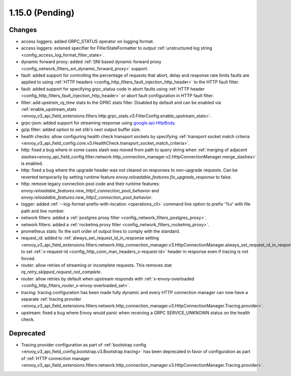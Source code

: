 1.15.0 (Pending)
================

Changes
-------

* access loggers: added GRPC_STATUS operator on logging format.
* access loggers: extened specifier for FilterStateFormatter to output :ref:`unstructured log string <config_access_log_format_filter_state>`.
* dynamic forward proxy: added :ref:`SNI based dynamic forward proxy <config_network_filters_sni_dynamic_forward_proxy>` support.
* fault: added support for controlling the percentage of requests that abort, delay and response rate limits faults 
  are applied to using :ref:`HTTP headers <config_http_filters_fault_injection_http_header>` to the HTTP fault filter.
* fault: added support for specifying grpc_status code in abort faults using
  :ref:`HTTP header <config_http_filters_fault_injection_http_header>` or abort fault configuration in HTTP fault filter.
* filter: add `upstram_rq_time` stats to the GPRC stats filter.
  Disabled by default and can be enabled via :ref:`enable_upstream_stats <envoy_v3_api_field_extensions.filters.http.grpc_stats.v3.FilterConfig.enable_upstream_stats>`.
* grpc-json: added support for streaming response using
  `google.api.HttpBody <https://github.com/googleapis/googleapis/blob/master/google/api/httpbody.proto>`_.
* gzip filter: added option to set zlib's next output buffer size.
* health checks: allow configuring health check transport sockets by specifying :ref:`transport socket match criteria <envoy_v3_api_field_config.core.v3.HealthCheck.transport_socket_match_criteria>`.
* http: fixed a bug where in some cases slash was moved from path to query string when :ref:`merging of adjacent slashes<envoy_api_field_config.filter.network.http_connection_manager.v2.HttpConnectionManager.merge_slashes>` is enabled.
* http: fixed a bug where the upgrade header was not cleared on responses to non-upgrade requests.
  Can be reverted temporarily by setting runtime feature `envoy.reloadable_features.fix_upgrade_response` to false.
* http: remove legacy connection pool code and their runtime features: `envoy.reloadable_features.new_http1_connection_pool_behavior` and
  `envoy.reloadable_features.new_http2_connection_pool_behavior`.
* logger: added :ref:`--log-format-prefix-with-location <operations_cli>` command line option to prefix '%v' with file path and line number.
* network filters: added a :ref:`postgres proxy filter <config_network_filters_postgres_proxy>`.
* network filters: added a :ref:`rocketmq proxy filter <config_network_filters_rocketmq_proxy>`.
* prometheus stats: fix the sort order of output lines to comply with the standard.
* request_id: added to :ref:`always_set_request_id_in_response setting <envoy_v3_api_field_extensions.filters.network.http_connection_manager.v3.HttpConnectionManager.always_set_request_id_in_response>`
  to set :ref:`x-request-id <config_http_conn_man_headers_x-request-id>` header in response even if
  tracing is not forced.
* router: allow retries of streaming or incomplete requests. This removes stat `rq_retry_skipped_request_not_complete`.
* router: allow retries by default when upstream responds with :ref:`x-envoy-overloaded <config_http_filters_router_x-envoy-overloaded_set>`.
* tracing: tracing configuration has been made fully dynamic and every HTTP connection manager
  can now have a separate :ref:`tracing provider <envoy_v3_api_field_extensions.filters.network.http_connection_manager.v3.HttpConnectionManager.Tracing.provider>`.
* upstream: fixed a bug where Envoy would panic when receiving a GRPC SERVICE_UNKNOWN status on the health check.

Deprecated
----------

* Tracing provider configuration as part of :ref:`bootstrap config <envoy_v3_api_field_config.bootstrap.v3.Bootstrap.tracing>`
  has been deprecated in favor of configuration as part of :ref:`HTTP connection manager
  <envoy_v3_api_field_extensions.filters.network.http_connection_manager.v3.HttpConnectionManager.Tracing.provider>`.
